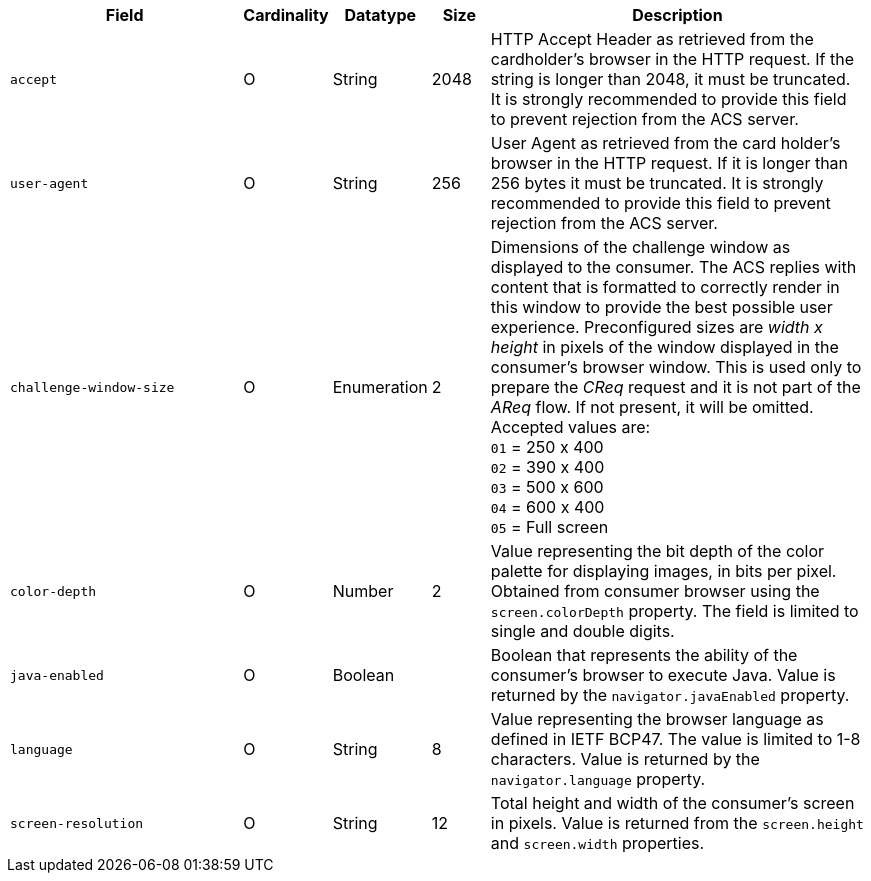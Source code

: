 [cols="30m,6,9,7,48a"]
|===
| Field | Cardinality | Datatype | Size | Description

|accept 
|O 
|String 
|2048 
|HTTP Accept Header as retrieved from the cardholder's browser in the HTTP request. If the string is longer than 2048, it must be truncated. It is strongly recommended to provide this field to prevent rejection from the ACS server.

|user-agent 
|O 
|String 
|256 
|User Agent as retrieved from the card holder's browser in the HTTP request. If it is longer than 256 bytes it must be truncated. It is strongly recommended to provide this field to prevent rejection from the ACS server.

|challenge-window-size 
|O 
|Enumeration
|2 
a|Dimensions of the challenge window as displayed to the consumer. The ACS replies with content that is formatted to correctly render in this window to provide the best possible user experience.
Preconfigured sizes are _width x height_ in pixels of the window displayed in the consumer’s browser window. This is used only to prepare the _CReq_ request and it is not part of the _AReq_ flow. If not present, it will be omitted.
Accepted values are: +
``01`` = 250 x 400 +
``02`` = 390 x 400 +
``03`` = 500 x 600 +
``04`` = 600 x 400 +
``05`` = Full screen

|color-depth 
|O 
|Number 
|2 
|Value representing the bit depth of the color palette for displaying images, in bits per pixel. Obtained from consumer browser using the ``screen.colorDepth`` property. The field is limited to single and double digits.

|java-enabled 
|O 
|Boolean 
|  
|Boolean that represents the ability of the consumer's browser to execute Java. Value is returned by the ``navigator.javaEnabled`` property.

|language 
|O 
|String 
|8 
|Value representing the browser language as defined in IETF BCP47. The value is limited to 1-8 characters. Value is returned by the ``navigator.language`` property.

| screen-resolution 
| O 
| String 
| 12 
| Total height and width of the consumer’s screen in pixels. Value is returned from the ``screen.height`` and ``screen.width`` properties.
|===

//// 
[#CC_Fields_xmlelements_request_browser]
.browser

The following fields are currently not part of the doc: 

| ip-address | O | String | ?? | ??
| hostname | O  | String | ?? | ??
| browser-version | O | String | ?? | ??
| os | O | String  | ?? | ??
| time-zone | O | String | ?? | ??
| referrer | O | String | ?? | ??
| headers | O | ?? | ?? | ??
| cookies | O | ?? | ?? | ??
|===

////